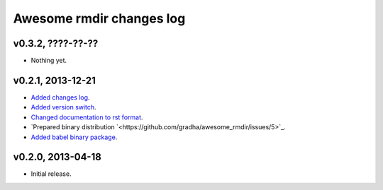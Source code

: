 =========================
Awesome rmdir changes log
=========================

v0.3.2, ????-??-??
------------------

* Nothing yet.

v0.2.1, 2013-12-21
------------------

* `Added changes log <https://github.com/gradha/awesome_rmdir/issues/3>`_.
* `Added version switch <https://github.com/gradha/awesome_rmdir/issues/6>`_.
* `Changed documentation to rst format
  <https://github.com/gradha/awesome_rmdir/issues/2>`_.
* `Prepared binary distribution
  `<https://github.com/gradha/awesome_rmdir/issues/5>`_.
* `Added babel binary package
  <https://github.com/gradha/awesome_rmdir/issues/4>`_.

v0.2.0, 2013-04-18
------------------

* Initial release.
